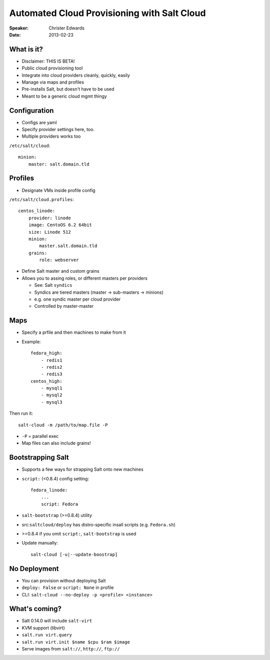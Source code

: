 ============================================
Automated Cloud Provisioning with Salt Cloud
============================================

:Speaker:
    Christer Edwards

:Date:
    2013-02-23

What is it?
===========

+ Disclaimer: THIS IS BETA!
+ Public cloud provisioning tool
+ Integrate into cloud providers cleanly, quickly, easily
+ Manage via maps and profiles
+ Pre-installs Salt, but doesn't have to be used
+ Meant to be a generic cloud mgmt thingy

Configuration
=============

+ Configs are yaml
+ Specify provider settings here, too.
+ Multiple providers works too

``/etc/salt/cloud``:: 

    minion:
        master: salt.domain.tld

Profiles
========

- Designate VMs inside profile config

``/etc/salt/cloud.profiles``::

    centos_linode:
        provider: linode
        image: CentoOS 6.2 64bit
        size: Linode 512
        minion:
            master.salt.domain.tld
        grains:
            role: webserver

+ Define Salt master and custom grains
+ Allows you to assing roles, or different masters per providers

  - See: Salt ``syndics``
  - Syndics are tiered masters (master -> sub-masters -> minions)
  - e.g. one syndic master per cloud provider
  - Controlled by master-master

Maps
====

+ Specify a prfile and then machines to make from it
+ Example::

    fedora_high:
        - redis1
        - redis2
        - redis3
    centos_high:
        - mysql1
        - mysql2
        - mysql3

Then run it::

    salt-cloud -m /path/to/map.file -P 
   
+ ``-P`` = parallel exec
+ Map files can also include grains!

Bootstrapping Salt
==================

+ Supports a few ways for strapping Salt onto new machines
+ ``script:`` (<0.8.4) config setting::
  
    fedora_linode:
        ...
        script: Fedora

+ ``salt-bootstrap`` (>=0.8.4) utility
+ src:``saltcloud/deploy`` has distro-specific insall scripts
  (e.g. ``Fedora.sh``)
+ >=0.8.4 if you omit ``script:``, ``salt-bootstrap`` is used
+ Update manually::

    salt-cloud [-u|--update-boostrap]

No Deployment
=============

+ You can provision without deploying Salt
+ ``deploy: False`` or ``script: None`` in profile
+ CLI: ``salt-cloud --no-deploy -p <profile> <instance>``

What's coming?
==============

+ Salt 0.14.0 will include ``salt-virt``
+ KVM support (libvirt)
+ ``salt.run virt.query``
+ ``salt.run virt.init $name $cpu $ram $image``
+ Serve images from ``salt://``, ``http://``, ``ftp://``
